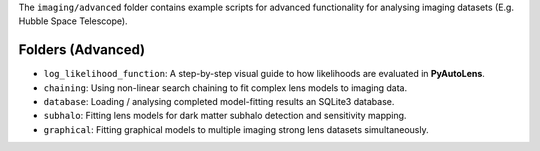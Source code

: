 The ``imaging/advanced`` folder contains example scripts for advanced functionality for analysing imaging datasets (E.g. Hubble Space Telescope).

Folders (Advanced)
------------------

- ``log_likelihood_function``: A step-by-step visual guide to how likelihoods are evaluated in **PyAutoLens**.
- ``chaining``: Using non-linear search chaining to fit complex lens models to imaging data.
- ``database``: Loading / analysing completed model-fitting results an SQLite3 database.
- ``subhalo``: Fitting lens models for dark matter subhalo detection and sensitivity mapping.
- ``graphical``: Fitting graphical models to multiple imaging strong lens datasets simultaneously.